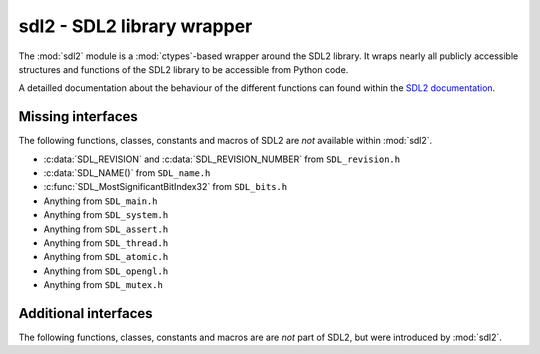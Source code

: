 .. module:: sdl2
   :synopsis: SDL2 library wrapper

sdl2 - SDL2 library wrapper
===========================
The :mod:`sdl2` module is a :mod:`ctypes`-based wrapper around
the SDL2 library. It wraps nearly all publicly accessible structures and
functions of the SDL2 library to be accessible from Python code.

A detailled documentation about the behaviour of the different functions
can found within the `SDL2 documentation
<http://wiki.libsdl.org/moin.cgi/CategoryAPI>`_.

Missing interfaces
------------------
The following functions, classes, constants and macros of SDL2 are *not*
available within :mod:`sdl2`. 

* :c:data:`SDL_REVISION` and :c:data:`SDL_REVISION_NUMBER` from ``SDL_revision.h``
* :c:data:`SDL_NAME()` from ``SDL_name.h``
* :c:func:`SDL_MostSignificantBitIndex32` from ``SDL_bits.h``
* Anything from ``SDL_main.h``
* Anything from ``SDL_system.h``
* Anything from ``SDL_assert.h``
* Anything from ``SDL_thread.h``
* Anything from ``SDL_atomic.h``
* Anything from ``SDL_opengl.h``
* Anything from ``SDL_mutex.h`` 

Additional interfaces
---------------------
The following functions, classes, constants and macros are are *not* part of
SDL2, but were introduced by :mod:`sdl2`.

.. function:: sdl2.rwops.rw_from_object(obj : object) -> SDL_RWops

   Creates a SDL_RWops from any Python object. The Python object must at least
   support the following methods:

   read(length) -> data
   
     length is the size in bytes to be read. A call to len(data) must
     return the correct amount of bytes for the data, so that
     len(data) / [size in bytes for a single element from data] returns
     the amount of elements. Must raise an error on failure.

   seek(offset, whence) -> int
   
     offset denotes the offset to move the read/write pointer of the
     object to. whence indicates the movement behaviour and can be one
     of the following values:
                
     * RW_SEEK_SET - move to offset from the start of the file
     * RW_SEEK_CUR - move by offset from the relative location
     * RW_SEEK_END - move to offset from the end of the file
     
     If it could not move read/write pointer to the desired location,
     an error must be raised.

   tell() -> int
   
     Must return the current offset. This method must only be
     provided, if seek() does not return any value.

   close() -> None
   
     Closes the object(or its internal data access methods). Must raise
     an error on failure.

   write(data) -> None
   
     Writes the passed data(which is a string of bytes) to the object.
     Must raise an error on failure.

     .. note::

        The write() method is optional and only necessary, if the passed
        object should be able to write data.

   The returned :class:`sdl2.rwops.SDL_RWops` is a pure Python object and
   **must not** be freed via :func:`sdl2.rwops.SDL_FreeRW()`.
